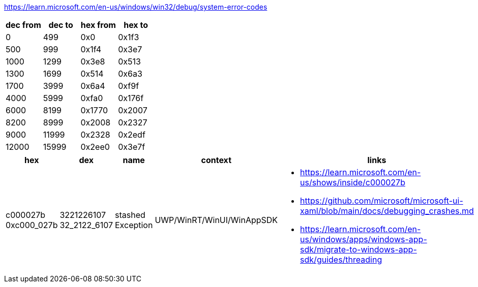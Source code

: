 https://learn.microsoft.com/en-us/windows/win32/debug/system-error-codes

[options=header]
|===
| dec from | dec to | hex from | hex to |
| 0        | 499    | 0x0      | 0x1f3  |
| 500      | 999    | 0x1f4    | 0x3e7  |
| 1000     | 1299   | 0x3e8    | 0x513  |
| 1300     | 1699   | 0x514    | 0x6a3  |
| 1700     | 3999   | 0x6a4    | 0xf9f  |
| 4000     | 5999   | 0xfa0    | 0x176f |
| 6000     | 8199   | 0x1770   | 0x2007 |
| 8200     | 8999   | 0x2008   | 0x2327 |
| 9000     | 11999  | 0x2328   | 0x2edf |
| 12000    | 15999  | 0x2ee0   | 0x3e7f |
|===

[options=header]
|===
| hex | dex | name | context | links |

| c000027b 
0xc000_027b | 3221226107 32_2122_6107 | stashed Exception | UWP/WinRT/WinUI/WinAppSDK 
a| * https://learn.microsoft.com/en-us/shows/inside/c000027b 
* https://github.com/microsoft/microsoft-ui-xaml/blob/main/docs/debugging_crashes.md
* https://learn.microsoft.com/en-us/windows/apps/windows-app-sdk/migrate-to-windows-app-sdk/guides/threading
|
|===

